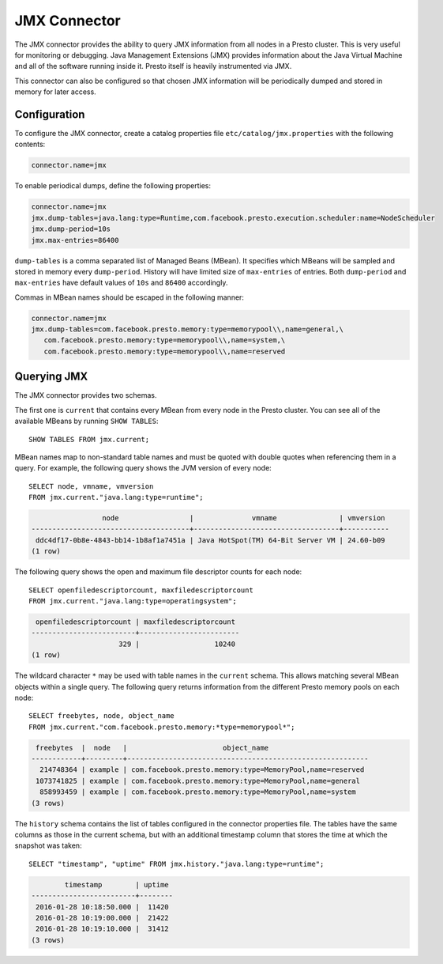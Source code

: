 =============
JMX Connector
=============

The JMX connector provides the ability to query JMX information from all
nodes in a Presto cluster. This is very useful for monitoring or debugging.
Java Management Extensions (JMX) provides information about the Java
Virtual Machine and all of the software running inside it. Presto itself
is heavily instrumented via JMX.

This connector can also be configured so that chosen JMX information will
be periodically dumped and stored in memory for later access.

Configuration
-------------

To configure the JMX connector, create a catalog properties file
``etc/catalog/jmx.properties`` with the following contents:

.. code-block:: none

    connector.name=jmx

To enable periodical dumps, define the following properties:

.. code-block:: none

    connector.name=jmx
    jmx.dump-tables=java.lang:type=Runtime,com.facebook.presto.execution.scheduler:name=NodeScheduler
    jmx.dump-period=10s
    jmx.max-entries=86400

``dump-tables`` is a comma separated list of Managed Beans (MBean). It specifies
which MBeans will be sampled and stored in memory every ``dump-period``.
History will have limited size of ``max-entries`` of entries. Both ``dump-period``
and ``max-entries`` have default values of ``10s`` and ``86400`` accordingly.

Commas in MBean names should be escaped in the following manner:

.. code-block:: none

    connector.name=jmx
    jmx.dump-tables=com.facebook.presto.memory:type=memorypool\\,name=general,\
       com.facebook.presto.memory:type=memorypool\\,name=system,\
       com.facebook.presto.memory:type=memorypool\\,name=reserved

Querying JMX
------------

The JMX connector provides two schemas.

The first one is ``current`` that contains every MBean from every node in the Presto
cluster. You can see all of the available MBeans by running ``SHOW TABLES``::

    SHOW TABLES FROM jmx.current;

MBean names map to non-standard table names and must be quoted with
double quotes when referencing them in a query. For example, the
following query shows the JVM version of every node::

    SELECT node, vmname, vmversion
    FROM jmx.current."java.lang:type=runtime";

.. code-block:: none

                     node                 |              vmname               | vmversion
    --------------------------------------+-----------------------------------+-----------
     ddc4df17-0b8e-4843-bb14-1b8af1a7451a | Java HotSpot(TM) 64-Bit Server VM | 24.60-b09
    (1 row)

The following query shows the open and maximum file descriptor counts
for each node::

    SELECT openfiledescriptorcount, maxfiledescriptorcount
    FROM jmx.current."java.lang:type=operatingsystem";

.. code-block:: none

     openfiledescriptorcount | maxfiledescriptorcount
    -------------------------+------------------------
                         329 |                  10240
    (1 row)

The wildcard character ``*`` may be used with table names in the ``current`` schema.
This allows matching several MBean objects within a single query. The following query
returns information from the different Presto memory pools on each node::

    SELECT freebytes, node, object_name
    FROM jmx.current."com.facebook.presto.memory:*type=memorypool*";

.. code-block:: none

     freebytes  |  node   |                       object_name
    ------------+---------+----------------------------------------------------------
      214748364 | example | com.facebook.presto.memory:type=MemoryPool,name=reserved
     1073741825 | example | com.facebook.presto.memory:type=MemoryPool,name=general
      858993459 | example | com.facebook.presto.memory:type=MemoryPool,name=system
    (3 rows)

The ``history`` schema contains the list of tables configured in the connector properties file.
The tables have the same columns as those in the current schema, but with an additional
timestamp column that stores the time at which the snapshot was taken::

    SELECT "timestamp", "uptime" FROM jmx.history."java.lang:type=runtime";

.. code-block:: none

            timestamp        | uptime
    -------------------------+--------
     2016-01-28 10:18:50.000 |  11420
     2016-01-28 10:19:00.000 |  21422
     2016-01-28 10:19:10.000 |  31412
    (3 rows)
